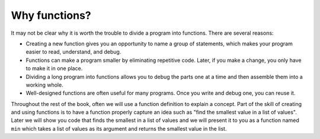 Why functions?
--------------

.. index::
    pair: function; reasons for

It may not be clear why it is worth the trouble to divide a program into
functions. There are several reasons:


*
  Creating a new function gives you an opportunity to name a group of
  statements, which makes your program easier to read, understand, and
  debug.

*
  Functions can make a program smaller by eliminating repetitive code.
  Later, if you make a change, you only have to make it in one place.

*
  Dividing a long program into functions allows you to debug the parts
  one at a time and then assemble them into a working whole.

*
  Well-designed functions are often useful for many programs. Once you
  write and debug one, you can reuse it.

Throughout the rest of the book, often we will use a function definition
to explain a concept. Part of the skill of creating and using functions
is to have a function properly capture an idea such as "find the
smallest value in a list of values". Later we will show you code that
finds the smallest in a list of values and we will present it to you as
a function named ``min`` which takes a list of values as its
argument and returns the smallest value in the list.
